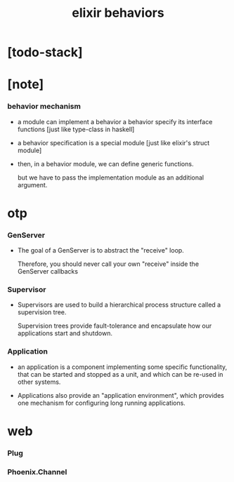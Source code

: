 #+title: elixir behaviors

* [todo-stack]

* [note]

*** behavior mechanism

    - a module can implement a behavior
      a behavior specify its interface functions
      [just like type-class in haskell]

    - a behavior specification is a special module
      [just like elixir's struct module]

    - then, in a behavior module,
      we can define generic functions.

      but we have to pass the implementation module
      as an additional argument.

* otp

*** GenServer

    - The goal of a GenServer
      is to abstract the "receive" loop.

      Therefore, you should never call your own "receive"
      inside the GenServer callbacks

*** Supervisor

    - Supervisors are used to build a hierarchical process structure
      called a supervision tree.

      Supervision trees provide fault-tolerance
      and encapsulate how our applications start and shutdown.

*** Application

    - an application is a component
      implementing some specific functionality,
      that can be started and stopped as a unit,
      and which can be re-used in other systems.

    - Applications also provide an "application environment",
      which provides one mechanism
      for configuring long running applications.

* web

*** Plug

*** Phoenix.Channel
